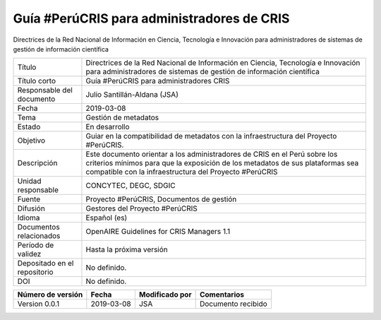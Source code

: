 Guía #PerúCRIS para administradores de CRIS
===========================================

Directrices de la Red Nacional de Información en Ciencia, Tecnología e Innovación para administradores de sistemas de gestión de información científica

+------------------------------+----------------------------------------------------------------------------------------------------------------------------------------------------------------------------------------------------------------------+
| Título                       | Directrices de la Red Nacional de Información en Ciencia, Tecnología e Innovación para administradores de sistemas de gestión de información científica                                                              |
+------------------------------+----------------------------------------------------------------------------------------------------------------------------------------------------------------------------------------------------------------------+
| Título corto                 | Guía #PerúCRIS para administradores CRIS                                                                                                                                                                             |
+------------------------------+----------------------------------------------------------------------------------------------------------------------------------------------------------------------------------------------------------------------+
| Responsable del documento    | Julio Santillán-Aldana (JSA)                                                                                                                                                                                         |
+------------------------------+----------------------------------------------------------------------------------------------------------------------------------------------------------------------------------------------------------------------+
| Fecha                        | 2019-03-08                                                                                                                                                                                                           |
+------------------------------+----------------------------------------------------------------------------------------------------------------------------------------------------------------------------------------------------------------------+
| Tema                         | Gestión de metadatos                                                                                                                                                                                                 |
+------------------------------+----------------------------------------------------------------------------------------------------------------------------------------------------------------------------------------------------------------------+
| Estado                       | En desarrollo                                                                                                                                                                                                        |
+------------------------------+----------------------------------------------------------------------------------------------------------------------------------------------------------------------------------------------------------------------+
|Objetivo                      | Guiar en la compatibilidad de metadatos con la infraestructura del Proyecto #PerúCRIS.                                                                                                                               |
+------------------------------+----------------------------------------------------------------------------------------------------------------------------------------------------------------------------------------------------------------------+
| Descripción                  | Este documento orientar a los administradores de CRIS en el Perú sobre los criterios mínimos para que la exposición de los metadatos de sus plataformas sea compatible con la infraestructura del Proyecto #PerúCRIS |
+------------------------------+----------------------------------------------------------------------------------------------------------------------------------------------------------------------------------------------------------------------+
| Unidad responsable           | CONCYTEC, DEGC, SDGIC                                                                                                                                                                                                |
+------------------------------+----------------------------------------------------------------------------------------------------------------------------------------------------------------------------------------------------------------------+
| Fuente                       | Proyecto #PerúCRIS, Documentos de gestión                                                                                                                                                                            |
+------------------------------+----------------------------------------------------------------------------------------------------------------------------------------------------------------------------------------------------------------------+
| Difusión                     | Gestores del Proyecto #PerúCRIS                                                                                                                                                                                      |
+------------------------------+----------------------------------------------------------------------------------------------------------------------------------------------------------------------------------------------------------------------+
| Idioma                       | Español (es)                                                                                                                                                                                                         |
+------------------------------+----------------------------------------------------------------------------------------------------------------------------------------------------------------------------------------------------------------------+
| Documentos relacionados      | OpenAIRE Guidelines for CRIS Managers 1.1                                                                                                                                                                            |
+------------------------------+----------------------------------------------------------------------------------------------------------------------------------------------------------------------------------------------------------------------+
| Período de validez           | Hasta la próxima versión                                                                                                                                                                                             |
+------------------------------+----------------------------------------------------------------------------------------------------------------------------------------------------------------------------------------------------------------------+
| Depositado en el repositorio | No definido.                                                                                                                                                                                                         |
+------------------------------+----------------------------------------------------------------------------------------------------------------------------------------------------------------------------------------------------------------------+
| DOI                          | No definido.                                                                                                                                                                                                         |
+------------------------------+----------------------------------------------------------------------------------------------------------------------------------------------------------------------------------------------------------------------+


+-------------------+------------+----------------+--------------------+
| Número de versión | Fecha      | Modificado por | Comentarios        |
+===================+============+================+====================+
| Version 0.0.1     | 2019-03-08 | JSA            | Documento recibido |
+-------------------+------------+----------------+--------------------+
